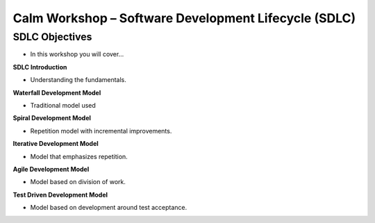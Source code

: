 *********************************************************
**Calm Workshop – Software Development Lifecycle (SDLC)**
*********************************************************

**SDLC Objectives**
===================

- In this workshop you will cover...



**SDLC Introduction**

- Understanding the fundamentals.

**Waterfall Development Model**

- Traditional model used

**Spiral Development Model**

- Repetition model with incremental improvements.

**Iterative Development Model**

- Model that emphasizes repetition.

**Agile Development Model**

- Model based on division of work.

**Test Driven Development Model**

- Model based on development around test acceptance.
